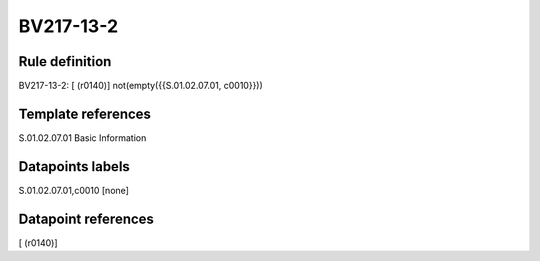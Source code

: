 ==========
BV217-13-2
==========

Rule definition
---------------

BV217-13-2: [ (r0140)] not(empty({{S.01.02.07.01, c0010}}))


Template references
-------------------

S.01.02.07.01 Basic Information


Datapoints labels
-----------------

S.01.02.07.01,c0010 [none]



Datapoint references
--------------------

[ (r0140)]